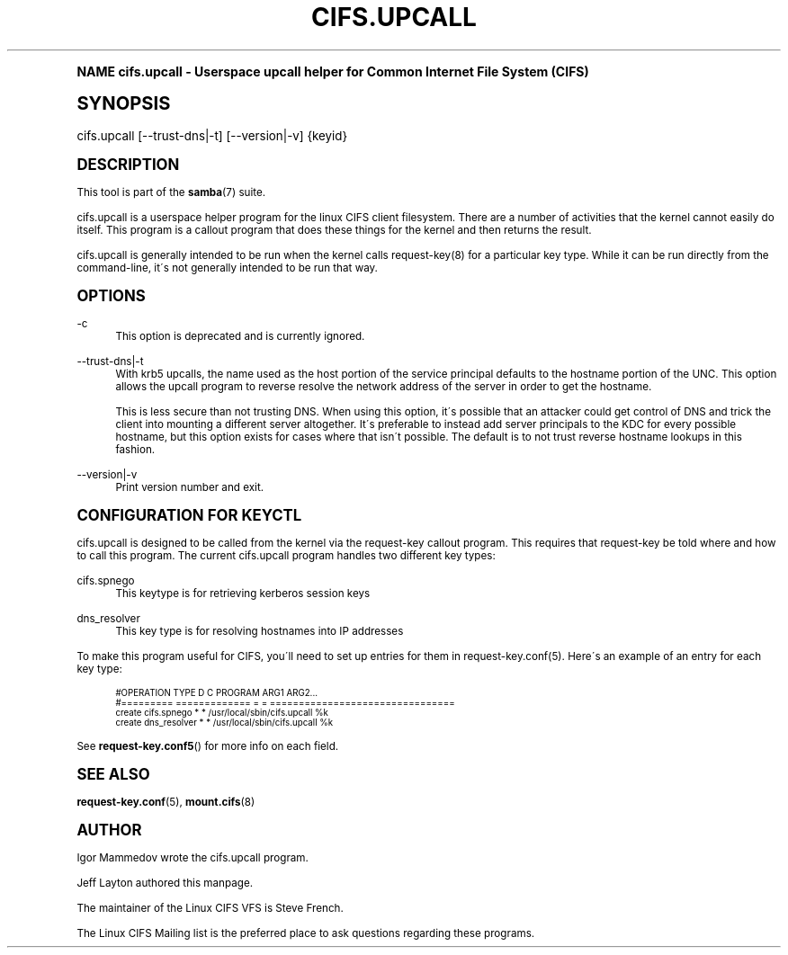 .\"     Title: cifs.upcall
.\"    Author: [see the "AUTHOR" section]
.\" Generator: DocBook XSL Stylesheets v1.74.0 <http://docbook.sf.net/>
.\"      Date: 02/22/2010
.\"    Manual: System Administration tools
.\"    Source: Samba 3.4
.\"  Language: English
.\"
.TH "CIFS\&.UPCALL" "8" "02/22/2010" "Samba 3\&.4" "System Administration tools"
.\" -----------------------------------------------------------------
.\" * (re)Define some macros
.\" -----------------------------------------------------------------
.\" ~~~~~~~~~~~~~~~~~~~~~~~~~~~~~~~~~~~~~~~~~~~~~~~~~~~~~~~~~~~~~~~~~
.\" toupper - uppercase a string (locale-aware)
.\" ~~~~~~~~~~~~~~~~~~~~~~~~~~~~~~~~~~~~~~~~~~~~~~~~~~~~~~~~~~~~~~~~~
.de toupper
.tr aAbBcCdDeEfFgGhHiIjJkKlLmMnNoOpPqQrRsStTuUvVwWxXyYzZ
\\$*
.tr aabbccddeeffgghhiijjkkllmmnnooppqqrrssttuuvvwwxxyyzz
..
.\" ~~~~~~~~~~~~~~~~~~~~~~~~~~~~~~~~~~~~~~~~~~~~~~~~~~~~~~~~~~~~~~~~~
.\" SH-xref - format a cross-reference to an SH section
.\" ~~~~~~~~~~~~~~~~~~~~~~~~~~~~~~~~~~~~~~~~~~~~~~~~~~~~~~~~~~~~~~~~~
.de SH-xref
.ie n \{\
.\}
.toupper \\$*
.el \{\
\\$*
.\}
..
.\" ~~~~~~~~~~~~~~~~~~~~~~~~~~~~~~~~~~~~~~~~~~~~~~~~~~~~~~~~~~~~~~~~~
.\" SH - level-one heading that works better for non-TTY output
.\" ~~~~~~~~~~~~~~~~~~~~~~~~~~~~~~~~~~~~~~~~~~~~~~~~~~~~~~~~~~~~~~~~~
.de1 SH
.\" put an extra blank line of space above the head in non-TTY output
.if t \{\
.sp 1
.\}
.sp \\n[PD]u
.nr an-level 1
.set-an-margin
.nr an-prevailing-indent \\n[IN]
.fi
.in \\n[an-margin]u
.ti 0
.HTML-TAG ".NH \\n[an-level]"
.it 1 an-trap
.nr an-no-space-flag 1
.nr an-break-flag 1
\." make the size of the head bigger
.ps +3
.ft B
.ne (2v + 1u)
.ie n \{\
.\" if n (TTY output), use uppercase
.toupper \\$*
.\}
.el \{\
.nr an-break-flag 0
.\" if not n (not TTY), use normal case (not uppercase)
\\$1
.in \\n[an-margin]u
.ti 0
.\" if not n (not TTY), put a border/line under subheading
.sp -.6
\l'\n(.lu'
.\}
..
.\" ~~~~~~~~~~~~~~~~~~~~~~~~~~~~~~~~~~~~~~~~~~~~~~~~~~~~~~~~~~~~~~~~~
.\" SS - level-two heading that works better for non-TTY output
.\" ~~~~~~~~~~~~~~~~~~~~~~~~~~~~~~~~~~~~~~~~~~~~~~~~~~~~~~~~~~~~~~~~~
.de1 SS
.sp \\n[PD]u
.nr an-level 1
.set-an-margin
.nr an-prevailing-indent \\n[IN]
.fi
.in \\n[IN]u
.ti \\n[SN]u
.it 1 an-trap
.nr an-no-space-flag 1
.nr an-break-flag 1
.ps \\n[PS-SS]u
\." make the size of the head bigger
.ps +2
.ft B
.ne (2v + 1u)
.if \\n[.$] \&\\$*
..
.\" ~~~~~~~~~~~~~~~~~~~~~~~~~~~~~~~~~~~~~~~~~~~~~~~~~~~~~~~~~~~~~~~~~
.\" BB/BE - put background/screen (filled box) around block of text
.\" ~~~~~~~~~~~~~~~~~~~~~~~~~~~~~~~~~~~~~~~~~~~~~~~~~~~~~~~~~~~~~~~~~
.de BB
.if t \{\
.sp -.5
.br
.in +2n
.ll -2n
.gcolor red
.di BX
.\}
..
.de EB
.if t \{\
.if "\\$2"adjust-for-leading-newline" \{\
.sp -1
.\}
.br
.di
.in
.ll
.gcolor
.nr BW \\n(.lu-\\n(.i
.nr BH \\n(dn+.5v
.ne \\n(BHu+.5v
.ie "\\$2"adjust-for-leading-newline" \{\
\M[\\$1]\h'1n'\v'+.5v'\D'P \\n(BWu 0 0 \\n(BHu -\\n(BWu 0 0 -\\n(BHu'\M[]
.\}
.el \{\
\M[\\$1]\h'1n'\v'-.5v'\D'P \\n(BWu 0 0 \\n(BHu -\\n(BWu 0 0 -\\n(BHu'\M[]
.\}
.in 0
.sp -.5v
.nf
.BX
.in
.sp .5v
.fi
.\}
..
.\" ~~~~~~~~~~~~~~~~~~~~~~~~~~~~~~~~~~~~~~~~~~~~~~~~~~~~~~~~~~~~~~~~~
.\" BM/EM - put colored marker in margin next to block of text
.\" ~~~~~~~~~~~~~~~~~~~~~~~~~~~~~~~~~~~~~~~~~~~~~~~~~~~~~~~~~~~~~~~~~
.de BM
.if t \{\
.br
.ll -2n
.gcolor red
.di BX
.\}
..
.de EM
.if t \{\
.br
.di
.ll
.gcolor
.nr BH \\n(dn
.ne \\n(BHu
\M[\\$1]\D'P -.75n 0 0 \\n(BHu -(\\n[.i]u - \\n(INu - .75n) 0 0 -\\n(BHu'\M[]
.in 0
.nf
.BX
.in
.fi
.\}
..
.\" -----------------------------------------------------------------
.\" * set default formatting
.\" -----------------------------------------------------------------
.\" disable hyphenation
.nh
.\" disable justification (adjust text to left margin only)
.ad l
.\" -----------------------------------------------------------------
.\" * MAIN CONTENT STARTS HERE *
.\" -----------------------------------------------------------------
.SH "Name"
cifs.upcall \- Userspace upcall helper for Common Internet File System (CIFS)
.SH "Synopsis"
.fam C
.HP \w'\ 'u
\FCcifs\&.upcall\F[] [\-\-trust\-dns|\-t] [\-\-version|\-v] {keyid}
.fam
.SH "DESCRIPTION"
.PP
This tool is part of the
\fBsamba\fR(7)
suite\&.
.PP
cifs\&.upcall is a userspace helper program for the linux CIFS client filesystem\&. There are a number of activities that the kernel cannot easily do itself\&. This program is a callout program that does these things for the kernel and then returns the result\&.
.PP
cifs\&.upcall is generally intended to be run when the kernel calls request\-key(8)
for a particular key type\&. While it can be run directly from the command\-line, it\'s not generally intended to be run that way\&.
.SH "OPTIONS"
.PP
\-c
.RS 4
This option is deprecated and is currently ignored\&.
.RE
.PP
\-\-trust\-dns|\-t
.RS 4
With krb5 upcalls, the name used as the host portion of the service principal defaults to the hostname portion of the UNC\&. This option allows the upcall program to reverse resolve the network address of the server in order to get the hostname\&.
.sp
This is less secure than not trusting DNS\&. When using this option, it\'s possible that an attacker could get control of DNS and trick the client into mounting a different server altogether\&. It\'s preferable to instead add server principals to the KDC for every possible hostname, but this option exists for cases where that isn\'t possible\&. The default is to not trust reverse hostname lookups in this fashion\&.
.RE
.PP
\-\-version|\-v
.RS 4
Print version number and exit\&.
.RE
.SH "CONFIGURATION FOR KEYCTL"
.PP
cifs\&.upcall is designed to be called from the kernel via the request\-key callout program\&. This requires that request\-key be told where and how to call this program\&. The current cifs\&.upcall program handles two different key types:
.PP
cifs\&.spnego
.RS 4
This keytype is for retrieving kerberos session keys
.RE
.PP
dns_resolver
.RS 4
This key type is for resolving hostnames into IP addresses
.RE
.PP
To make this program useful for CIFS, you\'ll need to set up entries for them in request\-key\&.conf(5)\&. Here\'s an example of an entry for each key type:
.sp
.if n \{\
.RS 4
.\}
.fam C
.ps -1
.nf
.if t \{\
.sp -1
.\}
.BB lightgray adjust-for-leading-newline
.sp -1

#OPERATION  TYPE           D C PROGRAM ARG1 ARG2\&.\&.\&.
#=========  =============  = = ================================
create      cifs\&.spnego    * * /usr/local/sbin/cifs\&.upcall %k
create      dns_resolver   * * /usr/local/sbin/cifs\&.upcall %k
.EB lightgray adjust-for-leading-newline
.if t \{\
.sp 1
.\}
.fi
.fam
.ps +1
.if n \{\
.RE
.\}
.PP
See
\fBrequest-key.conf5\fR()
for more info on each field\&.
.SH "SEE ALSO"
.PP

\fBrequest-key.conf\fR(5),
\fBmount.cifs\fR(8)
.SH "AUTHOR"
.PP
Igor Mammedov wrote the cifs\&.upcall program\&.
.PP
Jeff Layton authored this manpage\&.
.PP
The maintainer of the Linux CIFS VFS is Steve French\&.
.PP
The
Linux CIFS Mailing list
is the preferred place to ask questions regarding these programs\&.
